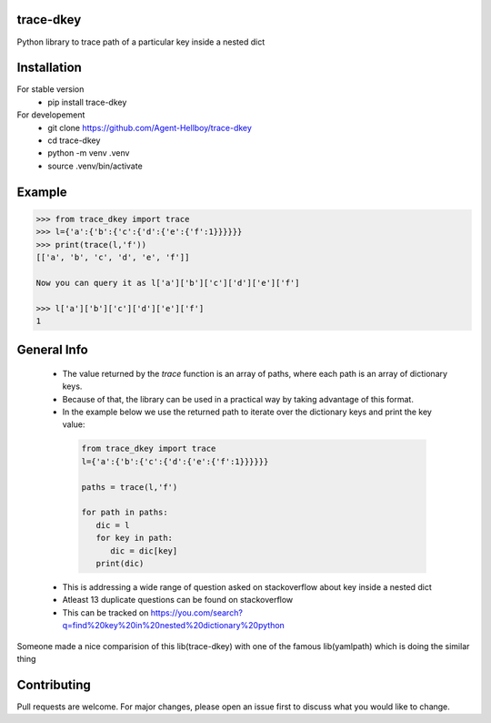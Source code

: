 trace-dkey
==========

Python library to trace path of a particular key inside a nested dict

.. image:: https://img.shields.io/pypi/v/trace-dkey
   :target: https://pypi.python.org/pypi/trace-dkey/

.. image:: https://github.com/Agent-Hellboy/trace-dkey/actions/workflows/python-app.yml/badge.svg
    :target: https://github.com/Agent-Hellboy/trace-dkey/
    
.. image:: https://img.shields.io/pypi/pyversions/trace-dkey.svg
   :target: https://pypi.python.org/pypi/trace-dkey/

.. image:: https://img.shields.io/pypi/l/trace-dkey.svg
   :target: https://pypi.python.org/pypi/trace-dkey/

.. image:: https://pepy.tech/badge/trace-dkeyr
   :target: https://pepy.tech/project/trace-dkey

.. image:: https://img.shields.io/pypi/format/trace-dkey.svg
   :target: https://pypi.python.org/pypi/trace-dkey/

.. image:: https://coveralls.io/repos/github/Agent-Hellboy/trace-dkey/badge.svg?branch=main
   :target: https://coveralls.io/github/Agent-Hellboy/trace-dkey?branch=main

Installation
============

For stable version 
   - pip install trace-dkey

For developement 
   - git clone https://github.com/Agent-Hellboy/trace-dkey
   - cd trace-dkey 
   - python -m venv .venv 
   - source .venv/bin/activate

Example
=======

.. code:: py

   >>> from trace_dkey import trace
   >>> l={'a':{'b':{'c':{'d':{'e':{'f':1}}}}}}
   >>> print(trace(l,'f'))
   [['a', 'b', 'c', 'd', 'e', 'f']]

   Now you can query it as l['a']['b']['c']['d']['e']['f']

   >>> l['a']['b']['c']['d']['e']['f']
   1

General Info
============

   - The value returned by the `trace` function is an array of paths, where each path is an array of dictionary keys.
   - Because of that, the library can be used in a practical way by taking advantage of this format.
   - In the example below we use the returned path to iterate over the dictionary keys and print the key value:

    .. code:: py
    
       from trace_dkey import trace
       l={'a':{'b':{'c':{'d':{'e':{'f':1}}}}}}
    
       paths = trace(l,'f')
    
       for path in paths:
          dic = l
          for key in path:
             dic = dic[key]
          print(dic)




   - This is addressing a wide range of question asked on stackoverflow about key inside a nested dict
   - Atleast 13 duplicate questions can be found on stackoverflow 
   - This can be tracked on https://you.com/search?q=find%20key%20in%20nested%20dictionary%20python
   

| Someone made a nice comparision of this lib(trace-dkey) with one of the famous lib(yamlpath) which is doing the similar thing 

.. image:: /images/img.png
   :width: 600

Contributing
============

Pull requests are welcome. For major changes, please open an issue first
to discuss what you would like to change.

